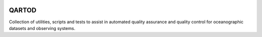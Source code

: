 .. image:: https://travis-ci.org/asascience-open/QARTOD.svg?branch=master
   :target: https://travis-ci.org/asascience-open/QARTOD
   :alt: build_status


QARTOD
======

Collection of utilities, scripts and tests to assist in automated
quality assurance and quality control for oceanographic datasets and
observing systems.
